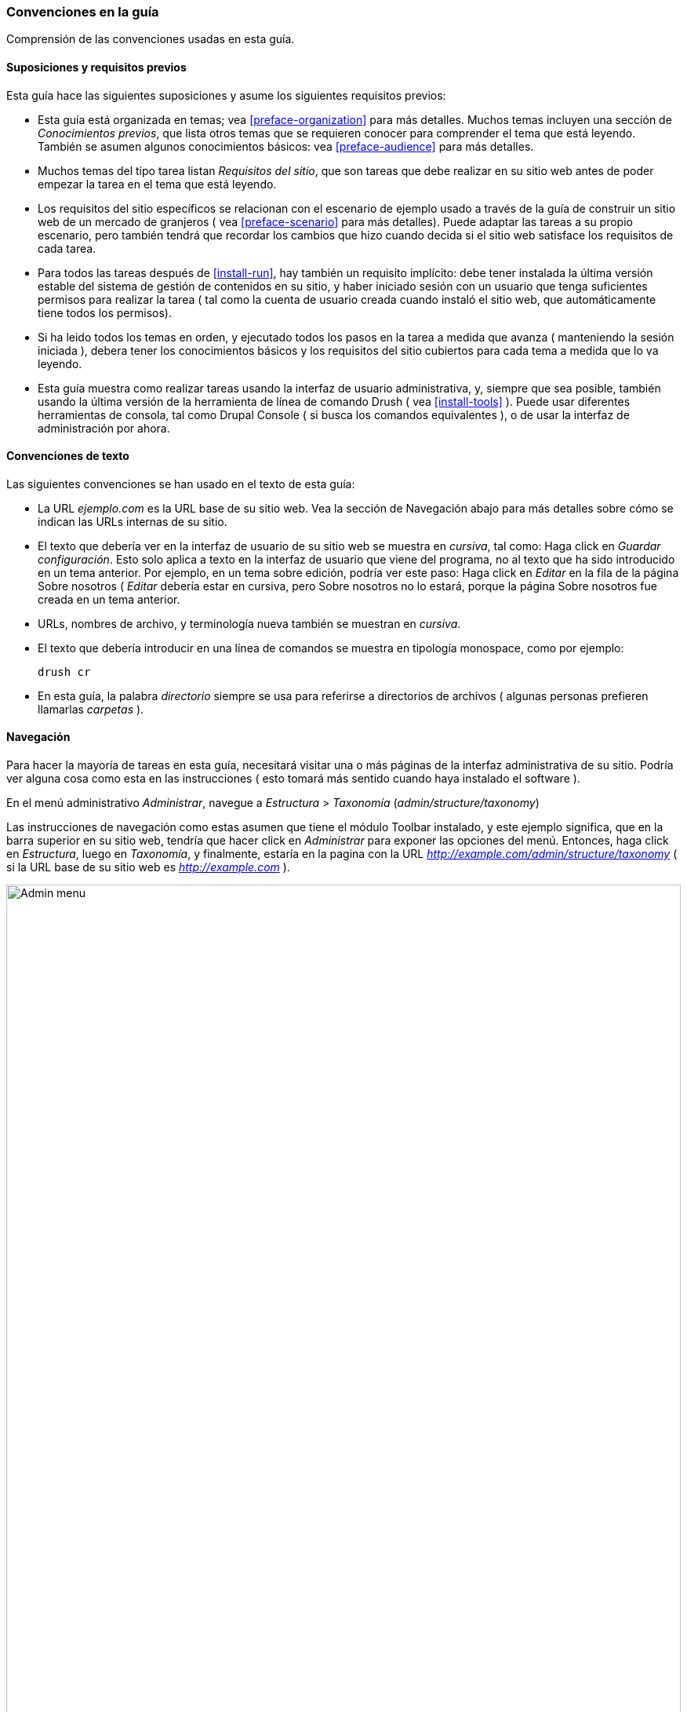 [[preface-conventions]]
=== Convenciones en la guía

[role="summary"]
Comprensión de las convenciones usadas en esta guía.

==== Suposiciones y requisitos previos

Esta guía hace las siguientes suposiciones y asume los siguientes requisitos previos:

* Esta guía está organizada en temas; vea <<preface-organization>> para más detalles.
Muchos temas incluyen una sección de _Conocimientos previos_, que lista otros temas que 
se requieren conocer para comprender el tema que está leyendo. También se asumen algunos
conocimientos básicos: vea <<preface-audience>> para más detalles.

* Muchos temas del tipo tarea listan _Requisitos del sitio_, que son tareas que debe realizar
en su sitio web antes de poder empezar la tarea en el tema que está leyendo.

* Los requisitos del sitio específicos se relacionan con el escenario de ejemplo usado a través
de la guía de construir un sitio web de un mercado de granjeros ( vea <<preface-scenario>>
para más detalles). Puede adaptar las tareas a su propio escenario, pero también tendrá que 
recordar los cambios que hizo cuando decida si el sitio web satisface los requisitos de cada
tarea.

* Para todos las tareas después de <<install-run>>, hay también un requisito implícito: 
debe tener instalada la última versión estable del sistema de gestión de contenidos en su
sitio, y haber iniciado sesión con un usuario que tenga suficientes permisos para realizar
la tarea ( tal como la cuenta de usuario creada cuando instaló el sitio web, que automáticamente
tiene todos los permisos).

* Si ha leido todos los temas en orden, y ejecutado todos los pasos en la tarea a medida
que avanza ( manteniendo la sesión iniciada ), debera tener los conocimientos básicos y los 
requisitos del sitio cubiertos para cada tema a medida que lo va leyendo.

* Esta guía muestra como realizar tareas usando la interfaz de usuario administrativa, y, 
siempre que sea posible, también usando la última versión de la herramienta de línea de comando
Drush ( vea <<install-tools>> ). Puede usar diferentes herramientas de consola, tal como
Drupal Console ( si busca los comandos equivalentes ), o de usar la interfaz de administración
por ahora.

==== Convenciones de texto

Las siguientes convenciones se han usado en el texto de esta guía:

* La URL _ejemplo.com_ es la URL base de su sitio web. Vea la sección de Navegación 
abajo para más detalles sobre cómo se indican las URLs internas de su sitio.

* El texto que debería ver en la interfaz de usuario de su sitio web se muestra en _cursiva_,
tal como: Haga click en _Guardar configuración_. Esto solo aplica a texto en la interfaz de 
usuario que viene del programa, no al texto que ha sido introducido en un tema anterior. Por
ejemplo, en un tema sobre edición, podría ver este paso: Haga click en _Editar_ en la fila de 
la página Sobre nosotros ( _Editar_ debería estar en cursiva, pero Sobre nosotros no lo estará, 
porque la página Sobre nosotros fue creada en un tema anterior.

* URLs, nombres de archivo, y terminología nueva también se muestran en _cursiva_.

* El texto que debería introducir en una línea de comandos se muestra en tipología monospace,
como por ejemplo:
+
----
drush cr
----

* En esta guía, la palabra _directorio_ siempre se usa para referirse a directorios de archivos
( algunas personas prefieren llamarlas _carpetas_ ).

==== Navegación

Para hacer la mayoría de tareas en esta guía, necesitará visitar una o más páginas
de la interfaz administrativa de su sitio. Podría ver alguna cosa como esta en las 
instrucciones ( esto tomará más sentido cuando haya instalado el software ).

=============
En el menú administrativo _Administrar_, navegue a _Estructura_ > _Taxonomía_
(_admin/structure/taxonomy_)
=============

Las instrucciones de navegación como estas asumen que tiene el módulo Toolbar instalado,
y este ejemplo significa, que en la barra superior en su sitio web, tendría que hacer click
en _Administrar_ para exponer las opciones del menú. Entonces, haga click en _Estructura_, luego
en _Taxonomía_, y finalmente, estaría en la pagina con la URL _http://example.com/admin/structure/taxonomy_
( si la URL base de su sitio web es _http://example.com_ ).

// Top navigation bar on any admin page, with Manage menu showing.
image:images/preface-conventions-top-menu.png["Admin menu",width="100%"]

Aqui vemos otro ejemplo:

=============
En el menú administrativo _Administrar_, navegue a _Configuración_ >
 _Sistema_ > _Configuraciones básicas del sitio_ ) 
 (_admin/config/system/site-information_)
=============

En este ejemplo, después de hacer click en _Administrar_ y _Configuración_, necesitaría 
encontrar la sección _Sistema_ en la página, y dentro de ella, hacer click en
_Configuraciones básicas del sitio_. Una vez realizados estos pasos, debería terminar en 
http://example.com/admin/config/system/site-information_.

// System section of admin/config page.
image:images/preface-conventions-config-system.png["_System_ section of the Configuration page"]

Una nota más: si está usando el tema administrativo estándar del núcleo Seven, muchos botones
de "Añadir" son mostrados con signos de + en ellos. Por ejemplo, en admin/content, el botón de 
Agregar contenido aparece como _+ Agregar contenido_. Sin embargo, esto depende del tema y no 
es realmente parte del texto en el botón (por ejemplo, no necesariamente sería leído por un lector
 de pantalla), por lo que en esta guía, la convención es no mencionar el signo + en el botones.



==== Rellenando formularios

Muchos de los temas de tareas en esta guía incluyen pasos donde completará un formulario web. 
En la mayoría de los casos, se incluirá una imagen de captura de pantalla del formulario, 
junto con una tabla de los valores que deberá ingresar en cada campo del formulario. 
Por ejemplo, puede ver una tabla que comienza así, explicando el formulario de información del 
sitio que vería si navegara a _Configuration_> _System_> _Site information_ 
(_admin / config / system / site-information_):

[width="100%",frame="topbot",options="header"]
|================================
|Nombre del campo|Explicación|Valor de ejemplo
|Detalles del sitio > Nombre del sitio|Nombre de su sitio web|Mercado de granjeros CualquierPueblo
|================================

Para usar esta tabla, busque el campo etiquetado como _Nombre del sitio_ en la sección que se
encuentra bajo _Detalles del sitio_ en el formulario, y introduzca el nombre de su sitio web en
ese campo. Se sugiere un ejemplo de valor "Mercado de granjeros CualquierPueblo" en la tabla, que 
está relacionado con el escenario de construir un sitio web para un mercado de granjeros y encontrará
durante toda esta guía ( vea <<preface-scenario>> para más detalles ). En algunos formularios,
usted tendrá que hacer click en el título de la sección ( como _Detalles del sitio_ en este ejemplo )
para expandir la sección y encontrar el campo que contiene.



*Atribuciones*

Escrito/editado por https://www.drupal.org/u/jhodgdon[Jennifer Hodgdon].
Traducido por https://www.drupal.org/u/guiurocafortferrer[Guiu Rocafort Ferrer].